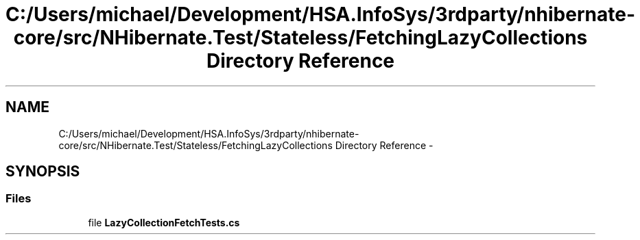 .TH "C:/Users/michael/Development/HSA.InfoSys/3rdparty/nhibernate-core/src/NHibernate.Test/Stateless/FetchingLazyCollections Directory Reference" 3 "Fri Jul 5 2013" "Version 1.0" "HSA.InfoSys" \" -*- nroff -*-
.ad l
.nh
.SH NAME
C:/Users/michael/Development/HSA.InfoSys/3rdparty/nhibernate-core/src/NHibernate.Test/Stateless/FetchingLazyCollections Directory Reference \- 
.SH SYNOPSIS
.br
.PP
.SS "Files"

.in +1c
.ti -1c
.RI "file \fBLazyCollectionFetchTests\&.cs\fP"
.br
.in -1c

